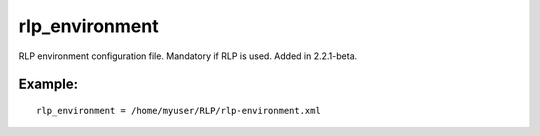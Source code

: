 rlp\_environment
~~~~~~~~~~~~~~~~

RLP environment configuration file. Mandatory if RLP is used. Added in
2.2.1-beta.

Example:
^^^^^^^^

::


    rlp_environment = /home/myuser/RLP/rlp-environment.xml

